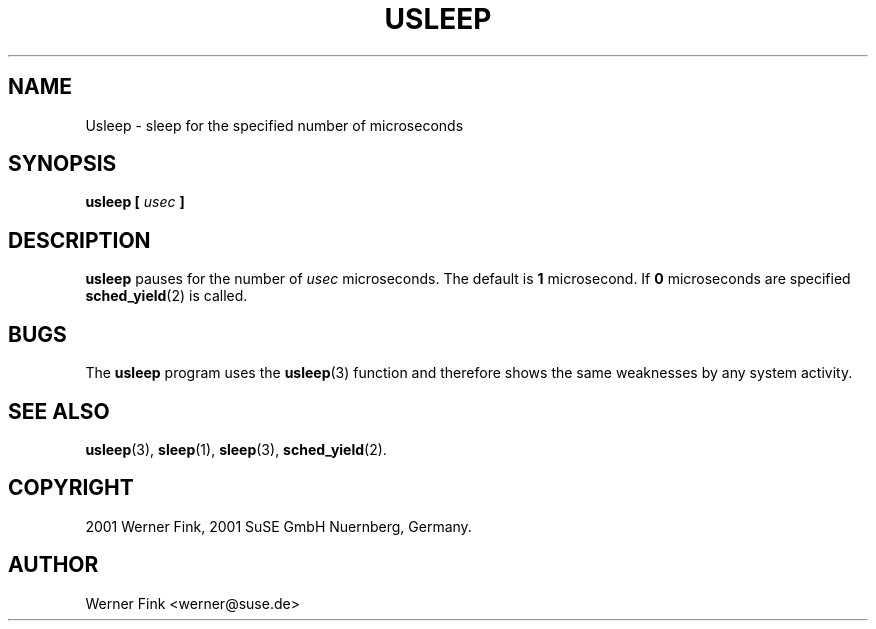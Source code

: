 .\"
.\" Copyright 2001 Werner Fink, 2001 SuSE GmbH Nuernberg, Germany.
.\"
.\" This program is free software; you can redistribute it and/or modify
.\" it under the terms of the GNU General Public License as published by
.\" the Free Software Foundation; either version 2 of the License, or
.\" (at your option) any later version.
.\"
.TH USLEEP 1 "Jan 31, 2001" "Version 1.16" "The SuSE boot concept"
.UC 1
.SH NAME
Usleep \- sleep for the specified number of microseconds
.\"
.SH SYNOPSIS
.\"
.B usleep [
.I usec
.B ]
.\"
.SH DESCRIPTION
.B usleep
pauses for the number of
.I usec
microseconds. The default is
.B 1
microsecond.  If
.B 0
microseconds are specified
.BR sched_yield (2)
is called.
.\"
.SH BUGS
The
.B usleep
program uses the
.BR usleep (3)
function and therefore shows the same weaknesses
by any system activity.
.\"
.SH SEE ALSO
.BR usleep (3),
.BR sleep (1),
.BR sleep (3),
.BR sched_yield (2).
.\"
.SH COPYRIGHT
2001 Werner Fink,
2001 SuSE GmbH Nuernberg, Germany.
.SH AUTHOR
Werner Fink <werner@suse.de>
